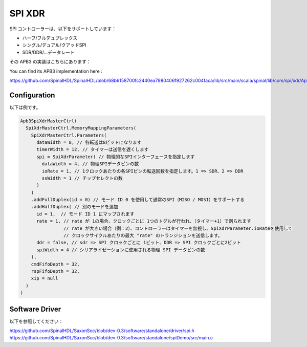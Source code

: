 
SPI XDR
========

SPI コントローラーは、以下をサポートしています：

- ハーフ/フルデュプレックス
- シングル/デュアル/クアッドSPI
- SDR/DDR/...データレート

その APB3 の実装はこちらにあります：

You can find its APB3 implementation here : 

https://github.com/SpinalHDL/SpinalHDL/blob/68b6158700fc2440ea7980406f927262c004faca/lib/src/main/scala/spinal/lib/com/spi/xdr/Apb3SpiXdrMasterCtrl.scala#L43

Configuration
----------------------------

以下は例です。

.. code-block:: scala

      Apb3SpiXdrMasterCtrl(
        SpiXdrMasterCtrl.MemoryMappingParameters(
          SpiXdrMasterCtrl.Parameters(
            dataWidth = 8, // 各転送は8ビットになります
            timerWidth = 12, // タイマーは送信を遅くします
            spi = SpiXdrParameter( // 物理的なSPIインターフェースを指定します
              dataWidth = 4, // 物理SPIデータピンの数
              ioRate = 1, // 1クロックあたりの各SPIピンの転送回数を指定します。1 => SDR、2 => DDR
              ssWidth = 1 // チップセレクトの数
            )
          )
          .addFullDuplex(id = 0) // モード ID 0 を使用して通常のSPI（MISO / MOSI）をサポートする
          .addHalfDuplex( // 別のモードを追加
            id = 1,  // モード ID 1 にマップされます
            rate = 1, // rate が 1の場合、クロックごとに 1つのトグルが行われ、（タイマー+1）で割られます
                      // rate が大きい場合（例：2）、コントローラーはタイマーを無視し、SpiXdrParameter.ioRateを使用して
                      // クロックサイクルあたりの最大 "rate" のトランジションを送信します。
            ddr = false, // sdr => SPI クロックごとに 1ビット、DDR => SPI クロックごとに2ビット
            spiWidth = 4 // シリアライゼーションに使用される物理 SPI データピンの数
          ),
          cmdFifoDepth = 32,
          rspFifoDepth = 32,
          xip = null
        )
      )

Software Driver
----------------------------

以下を参照してください：

https://github.com/SpinalHDL/SaxonSoc/blob/dev-0.3/software/standalone/driver/spi.h
https://github.com/SpinalHDL/SaxonSoc/blob/dev-0.3/software/standalone/spiDemo/src/main.c

